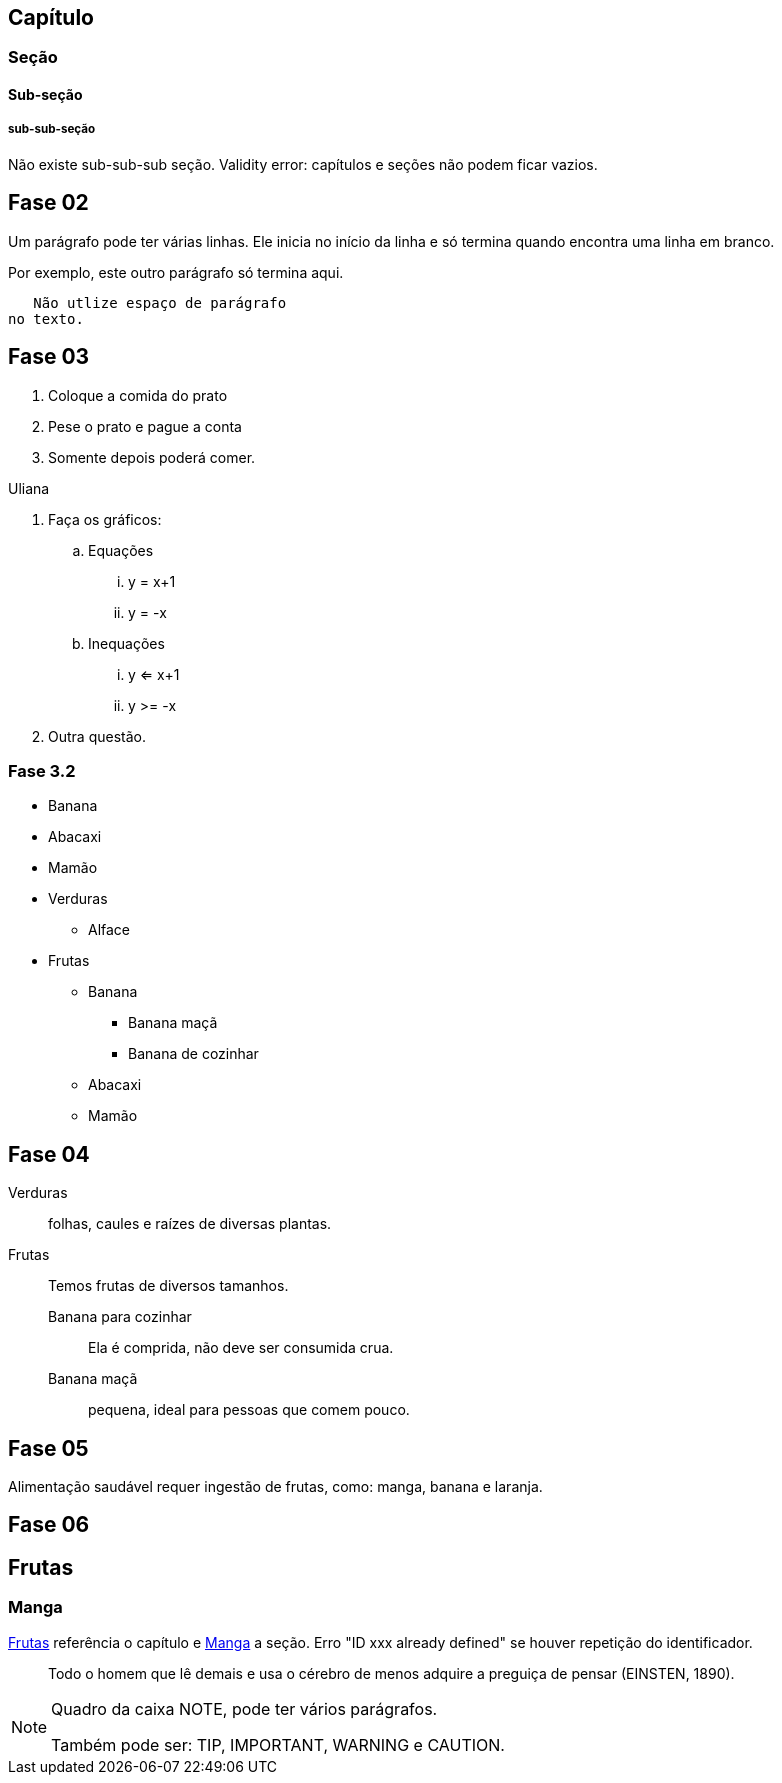 == Capítulo
=== Seção
==== Sub-seção
===== sub-sub-seção
Não existe sub-sub-sub seção.
Validity error: capítulos e seções não podem ficar vazios.


== Fase 02
Um parágrafo pode ter várias 
linhas. Ele inicia no início da linha
e só termina quando encontra 
uma linha em branco.

Por exemplo, este outro 
parágrafo só termina aqui.

   Não utlize espaço de parágrafo
no texto.
   

== Fase 03
. Coloque a comida do prato
. Pese o prato e pague a conta
. Somente depois poderá comer.

Uliana

. Faça os gráficos:
.. Equações
... y = x+1
... y = -x
.. Inequações
... y <= x+1
... y >= -x
. Outra questão.

=== Fase 3.2
* Banana
* Abacaxi
* Mamão
* Verduras
** Alface
* Frutas
** Banana
*** Banana maçã
*** Banana de cozinhar
** Abacaxi
** Mamão


== Fase 04
Verduras:: folhas, caules e 
raízes de diversas plantas.
Frutas:: Temos frutas de 
diversos tamanhos.
Banana para cozinhar:::
Ela é comprida, não deve ser consumida crua.
Banana maçã::: pequena, ideal para pessoas 
que comem pouco. 


== Fase 05
Alimentação saudável requer 
ingestão de frutas, como:
((manga)), ((banana))
e (( laranja)).

== Fase 06
[[cap_frutas]]
== Frutas
[[sec_manga]]
=== Manga
<<cap_frutas>> referência
o capítulo e <<sec_manga>>
a seção.
Erro "ID xxx already defined" 
se houver repetição do
identificador.


[quote]
____
Todo o homem que lê demais e usa o cérebro de menos adquire a
preguiça de pensar (EINSTEN, 1890).
____


[NOTE]
====
Quadro da caixa
NOTE, pode ter 
vários parágrafos.


Também pode ser:
TIP, IMPORTANT, WARNING e CAUTION.
====


































